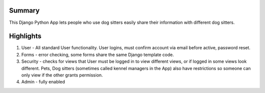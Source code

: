 Summary
-------
This Django Python App lets people who use dog sitters easily share their information with different dog sitters.

Highlights
----------
1. User - All standard User functionality. User logins, must confirm account via email before active, password reset. 
2. Forms - error checking, some forms share the same Django template code.
3. Security - checks for views that User must be logged in to view different views, or if logged in some views look different.  Pets, Dog sitters (sometimes called kennel managers in the App) also have restrictions so someone can only view if the other grants permission.
4. Admin - fully enabled
